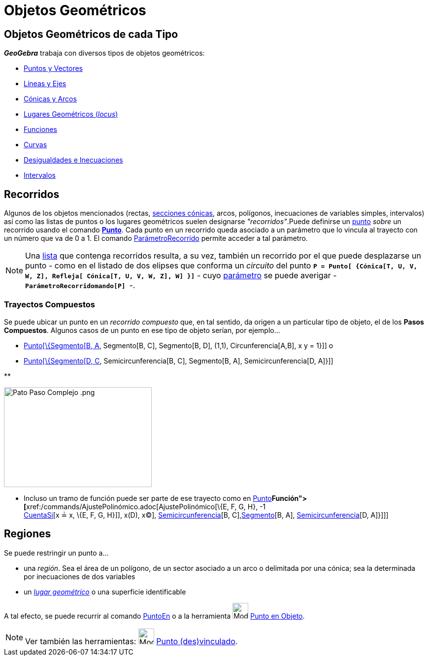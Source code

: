 = Objetos Geométricos
:revisar:
:page-en: Geometric_Objects
ifdef::env-github[:imagesdir: /es/modules/ROOT/assets/images]

== Objetos Geométricos de cada Tipo

*_GeoGebra_* trabaja con diversos tipos de objetos geométricos:

* xref:/Puntos_y_Vectores.adoc[Puntos y Vectores]
* xref:/Líneas_y_Ejes.adoc[Líneas y Ejes]
* xref:/Secciones_cónicas.adoc[Cónicas y Arcos]
* xref:/Lugar_Geométrico.adoc[Lugares Geométricos (_locus_)]
* xref:/Funciones.adoc[Funciones]
* xref:/Curvas.adoc[Curvas]
* xref:/Inecuaciones.adoc[Desigualdades e Inecuaciones]
* xref:/Intervalos.adoc[Intervalos]

== Recorridos

Algunos de los objetos mencionados (rectas, xref:/Secciones_cónicas.adoc[secciones cónicas], arcos, polígonos,
inecuaciones de variables simples, intervalos) así como las listas de puntos o los lugares geométricos suelen designarse
_"recorridos"_.Puede definirse un xref:/Puntos_y_Vectores.adoc[punto] _sobre_ un recorrido usando el comando
xref:/commands/Punto.adoc[*Punto*]. Cada punto en un recorrido queda asociado a un parámetro que lo vincula al trayecto
con un número que va de 0 a 1. El comando xref:/commands/ParámetroRecorrido.adoc[ParámetroRecorrido] permite acceder a
tal parámetro.

[NOTE]
====

Una xref:/Listas.adoc[lista] que contenga recorridos resulta, a su vez, también un recorrido por el que puede
desplazarse un punto - como en el listado de dos elipses que conforma un _circuito_ del punto
*`++P = Punto[ {Cónica[T, U, V, W, Z], Refleja[ Cónica[T, U, V, W, Z], W] }]++`* - cuyo
xref:/commands/ParámetroRecorrido.adoc[parámetro] se puede averigar -*`++ParámetroRecorridomando[P] ++`*-.

====

=== Trayectos Compuestos

Se puede ubicar un punto en un _recorrido compuesto_ que, en tal sentido, da origen a un particular tipo de objeto, el
de los *Pasos Compuestos*. Algunos casos de un punto en ese tipo de objeto serían, por ejemplo...

* xref:/commands/Punto.adoc[Punto[\{Segmento[B, A], Segmento[B, C], Segmento[B, D], (1,1), Circunferencia[A,B], x y =
1}]] o
* xref:/commands/Punto.adoc[Punto[\{Segmento[D, C], Semicircunferencia[B, C], Segmento[B, A], Semicircunferencia[D,
A]}]]

**

image:300px-Pato_Paso_Complejo_.png[Pato Paso Complejo .png,width=300,height=203]

* Incluso un tramo de función puede ser parte de ese trayecto como en xref:/commands/Punto.adoc[Punto][ \{
xref:/commands/Función.adoc[Función]**[**xref:/commands/AjustePolinómico.adoc[AjustePolinómico][\{E, F, G, H}, -1 +
xref:/commands/CuentaSi.adoc[CuentaSi][x ≟ x, \{E, F, G, H}]], x(D), x(C)],
xref:/commands/Semicircunferencia.adoc[Semicircunferencia][B, C],xref:/commands/Segmento.adoc[Segmento][B, A],
xref:/commands/Semicircunferencia.adoc[Semicircunferencia][D, A]}]]]

== Regiones

Se puede restringir un punto a...

* una _región_. Sea el área de un polígono, de un sector asociado a un arco o delimitada por una cónica; sea la
determinada por inecuaciones de dos variables
* un xref:/Lugar_Geométrico.adoc[_lugar geométrico_] o una superficie identificable

A tal efecto, se puede recurrir al comando xref:/commands/PuntoEn.adoc[PuntoEn] o a la herramienta
image:Mode_pointonobject.png[Mode pointonobject.png,width=32,height=32] xref:/tools/Punto_en_Objeto.adoc[Punto en
Objeto].

[NOTE]
====

Ver también las herramientas: image:Mode_attachdetachpoint.png[Mode attachdetachpoint.png,width=32,height=32]
xref:/tools/Punto_(des)vinculado.adoc[Punto (des)vinculado].

====
